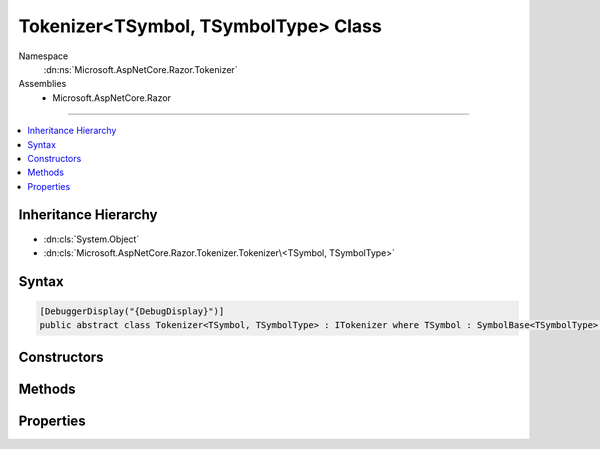 

Tokenizer<TSymbol, TSymbolType> Class
=====================================





Namespace
    :dn:ns:`Microsoft.AspNetCore.Razor.Tokenizer`
Assemblies
    * Microsoft.AspNetCore.Razor

----

.. contents::
   :local:



Inheritance Hierarchy
---------------------


* :dn:cls:`System.Object`
* :dn:cls:`Microsoft.AspNetCore.Razor.Tokenizer.Tokenizer\<TSymbol, TSymbolType>`








Syntax
------

.. code-block:: csharp

    [DebuggerDisplay("{DebugDisplay}")]
    public abstract class Tokenizer<TSymbol, TSymbolType> : ITokenizer where TSymbol : SymbolBase<TSymbolType> where TSymbolType : struct








.. dn:class:: Microsoft.AspNetCore.Razor.Tokenizer.Tokenizer`2
    :hidden:

.. dn:class:: Microsoft.AspNetCore.Razor.Tokenizer.Tokenizer<TSymbol, TSymbolType>

Constructors
------------

.. dn:class:: Microsoft.AspNetCore.Razor.Tokenizer.Tokenizer<TSymbol, TSymbolType>
    :noindex:
    :hidden:

    
    .. dn:constructor:: Microsoft.AspNetCore.Razor.Tokenizer.Tokenizer<TSymbol, TSymbolType>.Tokenizer(Microsoft.AspNetCore.Razor.Text.ITextDocument)
    
        
    
        
        :type source: Microsoft.AspNetCore.Razor.Text.ITextDocument
    
        
        .. code-block:: csharp
    
            protected Tokenizer(ITextDocument source)
    

Methods
-------

.. dn:class:: Microsoft.AspNetCore.Razor.Tokenizer.Tokenizer<TSymbol, TSymbolType>
    :noindex:
    :hidden:

    
    .. dn:method:: Microsoft.AspNetCore.Razor.Tokenizer.Tokenizer<TSymbol, TSymbolType>.AfterRazorCommentTransition()
    
        
        :rtype: Microsoft.AspNetCore.Razor.Tokenizer.Tokenizer.StateResult<Microsoft.AspNetCore.Razor.Tokenizer.Tokenizer`2.StateResult>{}
    
        
        .. code-block:: csharp
    
            protected Tokenizer<TSymbol, TSymbolType>.StateResult AfterRazorCommentTransition()
    
    .. dn:method:: Microsoft.AspNetCore.Razor.Tokenizer.Tokenizer<TSymbol, TSymbolType>.AtSymbolAfterRazorCommentBody()
    
        
        :rtype: Microsoft.AspNetCore.Razor.Tokenizer.Tokenizer.StateResult<Microsoft.AspNetCore.Razor.Tokenizer.Tokenizer`2.StateResult>{}
    
        
        .. code-block:: csharp
    
            protected Tokenizer<TSymbol, TSymbolType>.StateResult AtSymbolAfterRazorCommentBody()
    
    .. dn:method:: Microsoft.AspNetCore.Razor.Tokenizer.Tokenizer<TSymbol, TSymbolType>.CreateSymbol(Microsoft.AspNetCore.Razor.SourceLocation, System.String, TSymbolType, System.Collections.Generic.IReadOnlyList<Microsoft.AspNetCore.Razor.RazorError>)
    
        
    
        
        :type start: Microsoft.AspNetCore.Razor.SourceLocation
    
        
        :type content: System.String
    
        
        :type type: TSymbolType
    
        
        :type errors: System.Collections.Generic.IReadOnlyList<System.Collections.Generic.IReadOnlyList`1>{Microsoft.AspNetCore.Razor.RazorError<Microsoft.AspNetCore.Razor.RazorError>}
        :rtype: TSymbol
    
        
        .. code-block:: csharp
    
            protected abstract TSymbol CreateSymbol(SourceLocation start, string content, TSymbolType type, IReadOnlyList<RazorError> errors)
    
    .. dn:method:: Microsoft.AspNetCore.Razor.Tokenizer.Tokenizer<TSymbol, TSymbolType>.Dispatch()
    
        
        :rtype: Microsoft.AspNetCore.Razor.Tokenizer.Tokenizer.StateResult<Microsoft.AspNetCore.Razor.Tokenizer.Tokenizer`2.StateResult>{}
    
        
        .. code-block:: csharp
    
            protected abstract Tokenizer<TSymbol, TSymbolType>.StateResult Dispatch()
    
    .. dn:method:: Microsoft.AspNetCore.Razor.Tokenizer.Tokenizer<TSymbol, TSymbolType>.EndSymbol(Microsoft.AspNetCore.Razor.SourceLocation, TSymbolType)
    
        
    
        
        :type start: Microsoft.AspNetCore.Razor.SourceLocation
    
        
        :type type: TSymbolType
        :rtype: TSymbol
    
        
        .. code-block:: csharp
    
            protected TSymbol EndSymbol(SourceLocation start, TSymbolType type)
    
    .. dn:method:: Microsoft.AspNetCore.Razor.Tokenizer.Tokenizer<TSymbol, TSymbolType>.EndSymbol(TSymbolType)
    
        
    
        
        :type type: TSymbolType
        :rtype: TSymbol
    
        
        .. code-block:: csharp
    
            protected TSymbol EndSymbol(TSymbolType type)
    
    .. dn:method:: Microsoft.AspNetCore.Razor.Tokenizer.Tokenizer<TSymbol, TSymbolType>.Microsoft.AspNetCore.Razor.Tokenizer.ITokenizer.NextSymbol()
    
        
        :rtype: Microsoft.AspNetCore.Razor.Tokenizer.Symbols.ISymbol
    
        
        .. code-block:: csharp
    
            ISymbol ITokenizer.NextSymbol()
    
    .. dn:method:: Microsoft.AspNetCore.Razor.Tokenizer.Tokenizer<TSymbol, TSymbolType>.MoveNext()
    
        
    
        
        .. code-block:: csharp
    
            protected void MoveNext()
    
    .. dn:method:: Microsoft.AspNetCore.Razor.Tokenizer.Tokenizer<TSymbol, TSymbolType>.NextSymbol()
    
        
        :rtype: TSymbol
    
        
        .. code-block:: csharp
    
            public virtual TSymbol NextSymbol()
    
    .. dn:method:: Microsoft.AspNetCore.Razor.Tokenizer.Tokenizer<TSymbol, TSymbolType>.Peek()
    
        
        :rtype: System.Char
    
        
        .. code-block:: csharp
    
            protected char Peek()
    
    .. dn:method:: Microsoft.AspNetCore.Razor.Tokenizer.Tokenizer<TSymbol, TSymbolType>.RazorCommentBody()
    
        
        :rtype: Microsoft.AspNetCore.Razor.Tokenizer.Tokenizer.StateResult<Microsoft.AspNetCore.Razor.Tokenizer.Tokenizer`2.StateResult>{}
    
        
        .. code-block:: csharp
    
            protected Tokenizer<TSymbol, TSymbolType>.StateResult RazorCommentBody()
    
    .. dn:method:: Microsoft.AspNetCore.Razor.Tokenizer.Tokenizer<TSymbol, TSymbolType>.Reset()
    
        
    
        
        .. code-block:: csharp
    
            public void Reset()
    
    .. dn:method:: Microsoft.AspNetCore.Razor.Tokenizer.Tokenizer<TSymbol, TSymbolType>.Single(TSymbolType)
    
        
    
        
        :type type: TSymbolType
        :rtype: TSymbol
    
        
        .. code-block:: csharp
    
            protected TSymbol Single(TSymbolType type)
    
    .. dn:method:: Microsoft.AspNetCore.Razor.Tokenizer.Tokenizer<TSymbol, TSymbolType>.StarAfterRazorCommentBody()
    
        
        :rtype: Microsoft.AspNetCore.Razor.Tokenizer.Tokenizer.StateResult<Microsoft.AspNetCore.Razor.Tokenizer.Tokenizer`2.StateResult>{}
    
        
        .. code-block:: csharp
    
            protected Tokenizer<TSymbol, TSymbolType>.StateResult StarAfterRazorCommentBody()
    
    .. dn:method:: Microsoft.AspNetCore.Razor.Tokenizer.Tokenizer<TSymbol, TSymbolType>.StartSymbol()
    
        
    
        
        .. code-block:: csharp
    
            protected void StartSymbol()
    
    .. dn:method:: Microsoft.AspNetCore.Razor.Tokenizer.Tokenizer<TSymbol, TSymbolType>.Stay()
    
        
    
        
        Returns a result indicating that this state has no output and the machine should remain in this state
    
        
        :rtype: Microsoft.AspNetCore.Razor.Tokenizer.Tokenizer.StateResult<Microsoft.AspNetCore.Razor.Tokenizer.Tokenizer`2.StateResult>{}
    
        
        .. code-block:: csharp
    
            protected Tokenizer<TSymbol, TSymbolType>.StateResult Stay()
    
    .. dn:method:: Microsoft.AspNetCore.Razor.Tokenizer.Tokenizer<TSymbol, TSymbolType>.Stay(TSymbol)
    
        
    
        
        Returns a result containing the specified output and indicating that the next call to 
        :dn:meth:`Microsoft.AspNetCore.Razor.Tokenizer.Tokenizer\`2.Turn` should re-invoke the current state.
    
        
    
        
        :type result: TSymbol
        :rtype: Microsoft.AspNetCore.Razor.Tokenizer.Tokenizer.StateResult<Microsoft.AspNetCore.Razor.Tokenizer.Tokenizer`2.StateResult>{}
    
        
        .. code-block:: csharp
    
            protected Tokenizer<TSymbol, TSymbolType>.StateResult Stay(TSymbol result)
    
    .. dn:method:: Microsoft.AspNetCore.Razor.Tokenizer.Tokenizer<TSymbol, TSymbolType>.Stop()
    
        
    
        
        Returns a result indicating that the machine should stop executing and return null output.
    
        
        :rtype: Microsoft.AspNetCore.Razor.Tokenizer.Tokenizer.StateResult<Microsoft.AspNetCore.Razor.Tokenizer.Tokenizer`2.StateResult>{}
    
        
        .. code-block:: csharp
    
            protected Tokenizer<TSymbol, TSymbolType>.StateResult Stop()
    
    .. dn:method:: Microsoft.AspNetCore.Razor.Tokenizer.Tokenizer<TSymbol, TSymbolType>.TakeAll(System.String, System.Boolean)
    
        
    
        
        :type expected: System.String
    
        
        :type caseSensitive: System.Boolean
        :rtype: System.Boolean
    
        
        .. code-block:: csharp
    
            protected bool TakeAll(string expected, bool caseSensitive)
    
    .. dn:method:: Microsoft.AspNetCore.Razor.Tokenizer.Tokenizer<TSymbol, TSymbolType>.TakeCurrent()
    
        
    
        
        .. code-block:: csharp
    
            protected void TakeCurrent()
    
    .. dn:method:: Microsoft.AspNetCore.Razor.Tokenizer.Tokenizer<TSymbol, TSymbolType>.TakeUntil(System.Func<System.Char, System.Boolean>)
    
        
    
        
        :type predicate: System.Func<System.Func`2>{System.Char<System.Char>, System.Boolean<System.Boolean>}
        :rtype: System.Boolean
    
        
        .. code-block:: csharp
    
            protected bool TakeUntil(Func<char, bool> predicate)
    
    .. dn:method:: Microsoft.AspNetCore.Razor.Tokenizer.Tokenizer<TSymbol, TSymbolType>.Transition(Microsoft.AspNetCore.Razor.Tokenizer.Tokenizer<TSymbol, TSymbolType>.RazorCommentTokenizerState)
    
        
    
        
        :type state: Microsoft.AspNetCore.Razor.Tokenizer.Tokenizer.RazorCommentTokenizerState<Microsoft.AspNetCore.Razor.Tokenizer.Tokenizer`2.RazorCommentTokenizerState>{}
        :rtype: Microsoft.AspNetCore.Razor.Tokenizer.Tokenizer.StateResult<Microsoft.AspNetCore.Razor.Tokenizer.Tokenizer`2.StateResult>{}
    
        
        .. code-block:: csharp
    
            protected Tokenizer<TSymbol, TSymbolType>.StateResult Transition(Tokenizer<TSymbol, TSymbolType>.RazorCommentTokenizerState state)
    
    .. dn:method:: Microsoft.AspNetCore.Razor.Tokenizer.Tokenizer<TSymbol, TSymbolType>.Transition(Microsoft.AspNetCore.Razor.Tokenizer.Tokenizer<TSymbol, TSymbolType>.RazorCommentTokenizerState, TSymbol)
    
        
    
        
        :type state: Microsoft.AspNetCore.Razor.Tokenizer.Tokenizer.RazorCommentTokenizerState<Microsoft.AspNetCore.Razor.Tokenizer.Tokenizer`2.RazorCommentTokenizerState>{}
    
        
        :type result: TSymbol
        :rtype: Microsoft.AspNetCore.Razor.Tokenizer.Tokenizer.StateResult<Microsoft.AspNetCore.Razor.Tokenizer.Tokenizer`2.StateResult>{}
    
        
        .. code-block:: csharp
    
            protected Tokenizer<TSymbol, TSymbolType>.StateResult Transition(Tokenizer<TSymbol, TSymbolType>.RazorCommentTokenizerState state, TSymbol result)
    
    .. dn:method:: Microsoft.AspNetCore.Razor.Tokenizer.Tokenizer<TSymbol, TSymbolType>.Transition(System.Int32)
    
        
    
        
        Returns a result indicating that this state has no output and the machine should immediately invoke the specified state
    
        
    
        
        :type state: System.Int32
        :rtype: Microsoft.AspNetCore.Razor.Tokenizer.Tokenizer.StateResult<Microsoft.AspNetCore.Razor.Tokenizer.Tokenizer`2.StateResult>{}
    
        
        .. code-block:: csharp
    
            protected Tokenizer<TSymbol, TSymbolType>.StateResult Transition(int state)
    
    .. dn:method:: Microsoft.AspNetCore.Razor.Tokenizer.Tokenizer<TSymbol, TSymbolType>.Transition(System.Int32, TSymbol)
    
        
    
        
        Returns a result containing the specified output and indicating that the next call to 
        :dn:meth:`Microsoft.AspNetCore.Razor.Tokenizer.Tokenizer\`2.Turn` should invoke the provided state.
    
        
    
        
        :type state: System.Int32
    
        
        :type result: TSymbol
        :rtype: Microsoft.AspNetCore.Razor.Tokenizer.Tokenizer.StateResult<Microsoft.AspNetCore.Razor.Tokenizer.Tokenizer`2.StateResult>{}
    
        
        .. code-block:: csharp
    
            protected Tokenizer<TSymbol, TSymbolType>.StateResult Transition(int state, TSymbol result)
    
    .. dn:method:: Microsoft.AspNetCore.Razor.Tokenizer.Tokenizer<TSymbol, TSymbolType>.Turn()
    
        
        :rtype: TSymbol
    
        
        .. code-block:: csharp
    
            protected virtual TSymbol Turn()
    

Properties
----------

.. dn:class:: Microsoft.AspNetCore.Razor.Tokenizer.Tokenizer<TSymbol, TSymbolType>
    :noindex:
    :hidden:

    
    .. dn:property:: Microsoft.AspNetCore.Razor.Tokenizer.Tokenizer<TSymbol, TSymbolType>.Buffer
    
        
        :rtype: System.Text.StringBuilder
    
        
        .. code-block:: csharp
    
            protected StringBuilder Buffer { get; }
    
    .. dn:property:: Microsoft.AspNetCore.Razor.Tokenizer.Tokenizer<TSymbol, TSymbolType>.CurrentCharacter
    
        
        :rtype: System.Char
    
        
        .. code-block:: csharp
    
            protected char CurrentCharacter { get; }
    
    .. dn:property:: Microsoft.AspNetCore.Razor.Tokenizer.Tokenizer<TSymbol, TSymbolType>.CurrentErrors
    
        
        :rtype: System.Collections.Generic.IList<System.Collections.Generic.IList`1>{Microsoft.AspNetCore.Razor.RazorError<Microsoft.AspNetCore.Razor.RazorError>}
    
        
        .. code-block:: csharp
    
            protected IList<RazorError> CurrentErrors { get; }
    
    .. dn:property:: Microsoft.AspNetCore.Razor.Tokenizer.Tokenizer<TSymbol, TSymbolType>.CurrentLocation
    
        
        :rtype: Microsoft.AspNetCore.Razor.SourceLocation
    
        
        .. code-block:: csharp
    
            protected SourceLocation CurrentLocation { get; }
    
    .. dn:property:: Microsoft.AspNetCore.Razor.Tokenizer.Tokenizer<TSymbol, TSymbolType>.CurrentStart
    
        
        :rtype: Microsoft.AspNetCore.Razor.SourceLocation
    
        
        .. code-block:: csharp
    
            protected SourceLocation CurrentStart { get; }
    
    .. dn:property:: Microsoft.AspNetCore.Razor.Tokenizer.Tokenizer<TSymbol, TSymbolType>.CurrentState
    
        
        :rtype: System.Nullable<System.Nullable`1>{System.Int32<System.Int32>}
    
        
        .. code-block:: csharp
    
            protected int ? CurrentState { get; set; }
    
    .. dn:property:: Microsoft.AspNetCore.Razor.Tokenizer.Tokenizer<TSymbol, TSymbolType>.CurrentSymbol
    
        
        :rtype: TSymbol
    
        
        .. code-block:: csharp
    
            protected TSymbol CurrentSymbol { get; }
    
    .. dn:property:: Microsoft.AspNetCore.Razor.Tokenizer.Tokenizer<TSymbol, TSymbolType>.DebugDisplay
    
        
        :rtype: System.String
    
        
        .. code-block:: csharp
    
            public string DebugDisplay { get; }
    
    .. dn:property:: Microsoft.AspNetCore.Razor.Tokenizer.Tokenizer<TSymbol, TSymbolType>.EndOfFile
    
        
        :rtype: System.Boolean
    
        
        .. code-block:: csharp
    
            protected bool EndOfFile { get; }
    
    .. dn:property:: Microsoft.AspNetCore.Razor.Tokenizer.Tokenizer<TSymbol, TSymbolType>.HaveContent
    
        
        :rtype: System.Boolean
    
        
        .. code-block:: csharp
    
            protected bool HaveContent { get; }
    
    .. dn:property:: Microsoft.AspNetCore.Razor.Tokenizer.Tokenizer<TSymbol, TSymbolType>.RazorCommentStarType
    
        
        :rtype: TSymbolType
    
        
        .. code-block:: csharp
    
            public abstract TSymbolType RazorCommentStarType { get; }
    
    .. dn:property:: Microsoft.AspNetCore.Razor.Tokenizer.Tokenizer<TSymbol, TSymbolType>.RazorCommentTransitionType
    
        
        :rtype: TSymbolType
    
        
        .. code-block:: csharp
    
            public abstract TSymbolType RazorCommentTransitionType { get; }
    
    .. dn:property:: Microsoft.AspNetCore.Razor.Tokenizer.Tokenizer<TSymbol, TSymbolType>.RazorCommentType
    
        
        :rtype: TSymbolType
    
        
        .. code-block:: csharp
    
            public abstract TSymbolType RazorCommentType { get; }
    
    .. dn:property:: Microsoft.AspNetCore.Razor.Tokenizer.Tokenizer<TSymbol, TSymbolType>.Remaining
    
        
        :rtype: System.String
    
        
        .. code-block:: csharp
    
            public string Remaining { get; }
    
    .. dn:property:: Microsoft.AspNetCore.Razor.Tokenizer.Tokenizer<TSymbol, TSymbolType>.Source
    
        
        :rtype: Microsoft.AspNetCore.Razor.Text.TextDocumentReader
    
        
        .. code-block:: csharp
    
            public TextDocumentReader Source { get; }
    
    .. dn:property:: Microsoft.AspNetCore.Razor.Tokenizer.Tokenizer<TSymbol, TSymbolType>.StartState
    
        
        :rtype: System.Int32
    
        
        .. code-block:: csharp
    
            protected abstract int StartState { get; }
    

